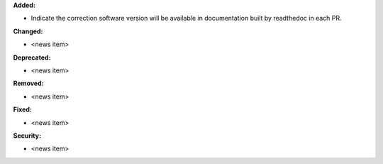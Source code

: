 **Added:**

* Indicate the correction software version will be available in documentation built by readthedoc in each PR.

**Changed:**

* <news item>

**Deprecated:**

* <news item>

**Removed:**

* <news item>

**Fixed:**

* <news item>

**Security:**

* <news item>
